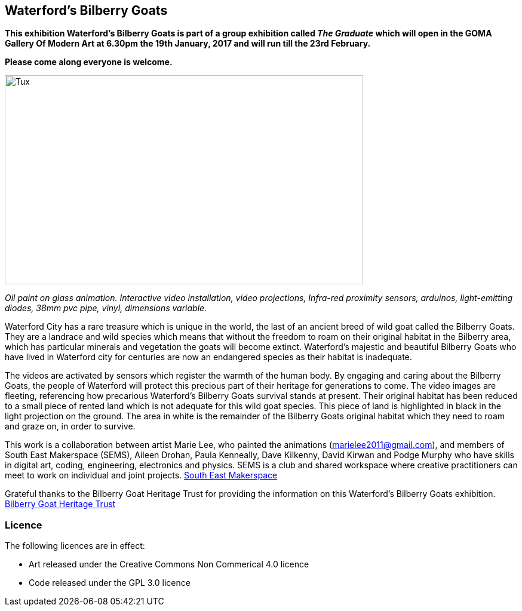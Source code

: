 == Waterford’s Bilberry Goats ==
*This exhibition Waterford's Bilberry Goats is part of a group exhibition called _The Graduate_ which will open in  the
GOMA Gallery Of Modern Art at  6.30pm the 19th January, 2017 and will run till the 23rd February.*

*Please come along everyone is welcome.*

image::exhibition/BilberryGoats1.jpg[Tux,600,350, align="center"]

_Oil paint on glass animation.  Interactive video installation, video projections, Infra-red proximity sensors,
arduinos, light-emitting diodes, 38mm pvc pipe, vinyl, dimensions variable._

Waterford City has a rare treasure which is unique in the world, the last of an ancient breed of wild goat called
the Bilberry Goats. They are a landrace and wild species which means that without the freedom to roam on their original
habitat in the Bilberry area, which has particular minerals and vegetation the goats will become extinct.
Waterford’s majestic and beautiful Bilberry Goats who have lived in Waterford city for centuries are now an endangered
species as their habitat is inadequate.

The videos are activated by sensors which register the warmth of the human body.  By engaging and caring about the
Bilberry Goats, the people of Waterford will protect this precious part of their heritage for generations to come.
The video images are fleeting, referencing how precarious Waterford’s Bilberry Goats survival stands at present.
Their original habitat has been reduced to a small piece of rented land which is not adequate for this wild goat species.
This piece of land is highlighted in black in the light projection on the ground.  The area in white is the remainder
of the Bilberry Goats original habitat which they need to roam and graze on, in order to survive.

This work is a collaboration between artist Marie Lee, who painted the animations (marielee2011@gmail.com), and members
of South East Makerspace (SEMS), Aileen Drohan, Paula Kenneally, Dave Kilkenny, David Kirwan and Podge Murphy who have
skills in digital art, coding, engineering, electronics and physics.  SEMS is a club and shared workspace where
creative practitioners can meet to work on individual and joint projects. http://www.southeastmakerspace.org[South East Makerspace]

Grateful thanks to the Bilberry Goat Heritage Trust for providing the information on this Waterford’s Bilberry Goats
exhibition. http://www.bilberrygoatheritagetrust.com[Bilberry Goat Heritage Trust]

=== Licence ===
The following licences are in effect:

- Art released under the Creative Commons Non Commerical 4.0 licence
- Code released under the GPL 3.0 licence

